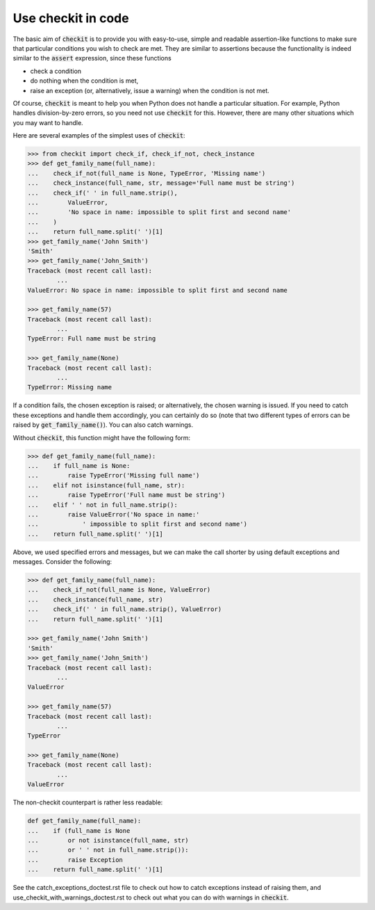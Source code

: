 Use checkit in code
-------------------

The basic aim of :code:`checkit` is to provide you with easy-to-use, simple and readable assertion-like functions to make sure that particular conditions you wish to check are met. They are similar to assertions because the functionality is indeed similar to the :code:`assert` expression, since these functions

* check a condition
* do nothing when the condition is met,
* raise an exception (or, alternatively, issue a warning) when the condition is not met.

Of course, :code:`checkit` is meant to help you when Python does not handle a particular situation. For example, Python handles division-by-zero errors, so you need not use :code:`checkit` for this. However, there are many other situations which you may want to handle.

Here are several examples of the simplest uses of :code:`checkit`:

.. code-block:: python

	>>> from checkit import check_if, check_if_not, check_instance
	>>> def get_family_name(full_name):
	...    check_if_not(full_name is None, TypeError, 'Missing name')
	...    check_instance(full_name, str, message='Full name must be string')
	...    check_if(' ' in full_name.strip(),
	...        ValueError,
	...        'No space in name: impossible to split first and second name'
	...    )
	...    return full_name.split(' ')[1]
	>>> get_family_name('John Smith')
	'Smith'
	>>> get_family_name('John_Smith')
	Traceback (most recent call last):
		...
	ValueError: No space in name: impossible to split first and second name

	>>> get_family_name(57)
	Traceback (most recent call last):
		...
	TypeError: Full name must be string

	>>> get_family_name(None)
	Traceback (most recent call last):
		...
	TypeError: Missing name

If a condition fails, the chosen exception is raised; or alternatively, the chosen warning is issued. If you need to catch these exceptions and handle them accordingly, you can certainly do so (note that two different types of errors can be raised by :code:`get_family_name()`). You can also catch warnings.
        
Without :code:`checkit`, this function might have the following form:
    
.. code-block:: python

	>>> def get_family_name(full_name):
	...    if full_name is None:
	...        raise TypeError('Missing full name')
	...    elif not isinstance(full_name, str):
	...        raise TypeError('Full name must be string')
	...    elif ' ' not in full_name.strip():
	...        raise ValueError('No space in name:'
	...            ' impossible to split first and second name')
	...    return full_name.split(' ')[1]
    
Above, we used specified errors and messages, but we can make the call shorter by using default exceptions and messages. Consider the following:
    
.. code-block:: python

	>>> def get_family_name(full_name):
	...    check_if_not(full_name is None, ValueError)
	...    check_instance(full_name, str)
	...    check_if(' ' in full_name.strip(), ValueError)
	...    return full_name.split(' ')[1]

	>>> get_family_name('John Smith')
	'Smith'
	>>> get_family_name('John_Smith')
	Traceback (most recent call last):
		...
	ValueError

	>>> get_family_name(57)
	Traceback (most recent call last):
		...
	TypeError

	>>> get_family_name(None)
	Traceback (most recent call last):
		...
	ValueError

The non-checkit counterpart is rather less readable:

.. code-block:: python

	def get_family_name(full_name):
	...    if (full_name is None
	...        or not isinstance(full_name, str)
	...        or ' ' not in full_name.strip()):
	...        raise Exception
	...    return full_name.split(' ')[1]

See the catch_exceptions_doctest.rst file to check out how to catch exceptions instead of raising them, and use_checkit_with_warnings_doctest.rst to check out what you can do with warnings in :code:`checkit`.